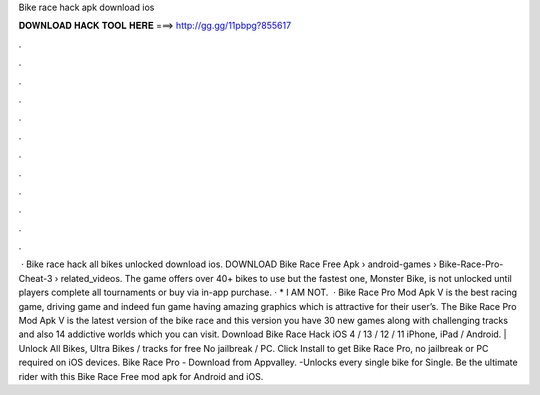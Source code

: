 Bike race hack apk download ios

𝐃𝐎𝐖𝐍𝐋𝐎𝐀𝐃 𝐇𝐀𝐂𝐊 𝐓𝐎𝐎𝐋 𝐇𝐄𝐑𝐄 ===> http://gg.gg/11pbpg?855617

.

.

.

.

.

.

.

.

.

.

.

.

 · Bike race hack all bikes unlocked download ios. DOWNLOAD Bike Race Free Apk  › android-games › Bike-Race-Pro-Cheat-3 › related_videos. The game offers over 40+ bikes to use but the fastest one, Monster Bike, is not unlocked until players complete all tournaments or buy via in-app purchase. · * I AM NOT.  · Bike Race Pro Mod Apk V is the best racing game, driving game and indeed fun game having amazing graphics which is attractive for their user’s. The Bike Race Pro Mod Apk V is the latest version of the bike race and this version you have 30 new games along with challenging tracks and also 14 addictive worlds which you can visit. Download Bike Race Hack iOS 4 / 13 / 12 / 11 iPhone, iPad / Android. | Unlock All Bikes, Ultra Bikes / tracks for free No jailbreak / PC. Click Install to get Bike Race Pro, no jailbreak or PC required on iOS devices. Bike Race Pro - Download from Appvalley. -Unlocks every single bike for Single. Be the ultimate rider with this Bike Race Free mod apk for Android and iOS.